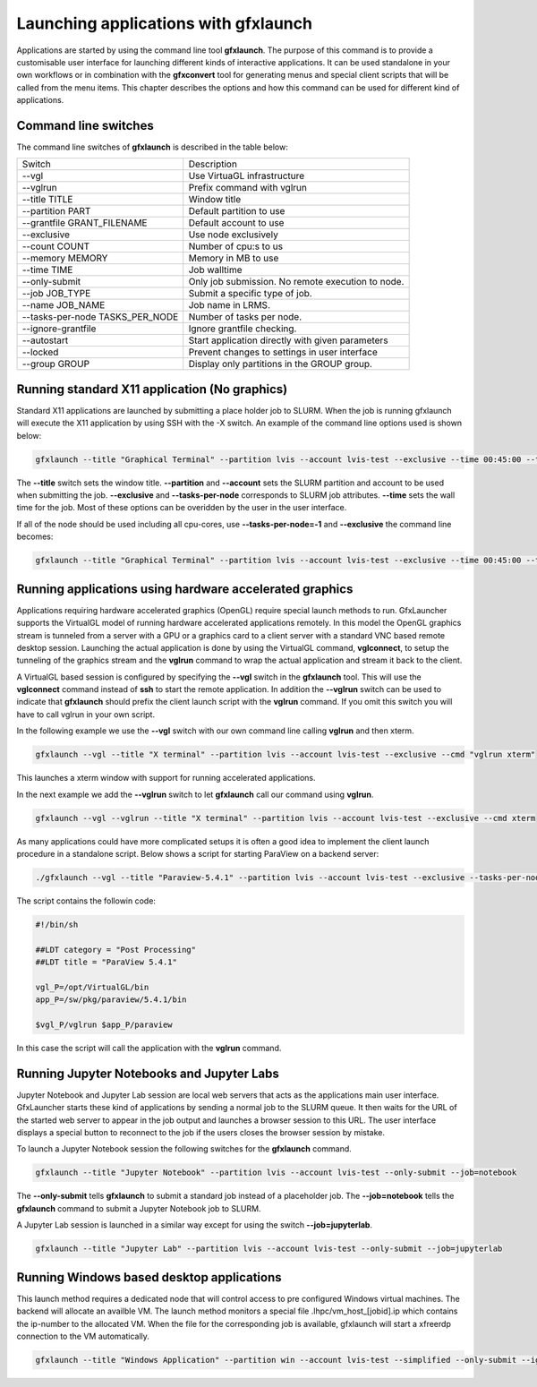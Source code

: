 Launching applications with gfxlaunch
=====================================

Applications are started by using the command line tool **gfxlaunch**. The purpose of this command is to provide a customisable user interface for launching different kinds of interactive applications. It can be used standalone in your own workflows or in combination with the **gfxconvert** tool for generating menus and special client scripts that will be called from the menu items. This chapter describes the options and how this command can be used for different kind of applications.

Command line switches
---------------------

The command line switches of **gfxlaunch** is described in the table below:

+---------------------------------+---------------------------------------------------+
| Switch                          | Description                                       |
+---------------------------------+---------------------------------------------------+
| --vgl                           | Use VirtuaGL infrastructure                       |
+---------------------------------+---------------------------------------------------+
| --vglrun                        | Prefix command with vglrun                        |
+---------------------------------+---------------------------------------------------+
| --title TITLE                   | Window title                                      |
+---------------------------------+---------------------------------------------------+
| --partition PART                | Default partition to use                          |
+---------------------------------+---------------------------------------------------+
| --grantfile GRANT_FILENAME      | Default account to use                            |
+---------------------------------+---------------------------------------------------+
| --exclusive                     | Use node exclusively                              |
+---------------------------------+---------------------------------------------------+
| --count COUNT                   | Number of cpu:s to us                             |
+---------------------------------+---------------------------------------------------+
| --memory MEMORY                 | Memory in MB to use                               |
+---------------------------------+---------------------------------------------------+
| --time TIME                     | Job walltime                                      |
+---------------------------------+---------------------------------------------------+
| --only-submit                   | Only job submission. No remote execution to node. |
+---------------------------------+---------------------------------------------------+
| --job JOB_TYPE                  | Submit a specific type of job.                    |
+---------------------------------+---------------------------------------------------+
| --name JOB_NAME                 | Job name in LRMS.                                 |
+---------------------------------+---------------------------------------------------+
| --tasks-per-node TASKS_PER_NODE | Number of tasks per node.                         |
+---------------------------------+---------------------------------------------------+
| --ignore-grantfile              | Ignore grantfile checking.                        |
+---------------------------------+---------------------------------------------------+
| --autostart                     | Start application directly with given parameters  |
+---------------------------------+---------------------------------------------------+
| --locked                        | Prevent changes to settings in user interface     |
+---------------------------------+---------------------------------------------------+
| --group GROUP                   | Display only partitions in the GROUP group.       |
+---------------------------------+---------------------------------------------------+

Running standard X11 application (No graphics)
----------------------------------------------

Standard X11 applications are launched by submitting a place holder job to SLURM. When the job is running gfxlaunch will execute the X11 application by using SSH with the -X switch. An example of the command line options used is shown below:

.. code-block:: bash

    gfxlaunch --title "Graphical Terminal" --partition lvis --account lvis-test --exclusive --time 00:45:00 --tasks-per-node=1 --cmd xterm

The **--title** switch sets the window title. **--partition** and **--account** sets the SLURM partition and account to be used when submitting the job. **--exclusive** and **--tasks-per-node** corresponds to SLURM job attributes. **--time** sets the wall time for the job.  Most of these options can be overidden by the user in the user interface.

If all of the node should be used including all cpu-cores, use **--tasks-per-node=-1** and **--exclusive** the command line becomes:

.. code-block:: bash

    gfxlaunch --title "Graphical Terminal" --partition lvis --account lvis-test --exclusive --time 00:45:00 --tasks-per-node=-1 --cmd xterm

Running applications using hardware accelerated graphics
--------------------------------------------------------

Applications requiring hardware accelerated graphics (OpenGL) require special launch methods to run. GfxLauncher supports the VirtualGL model of running hardware accelerated applications remotely. In this model the OpenGL graphics stream is tunneled from a server with a GPU or a graphics card to a client server with a standard VNC based remote desktop session. Launching the actual application is done by using the VirtualGL command, **vglconnect**, to setup the tunneling of the  graphics stream and the **vglrun** command to wrap the actual application and stream it back to the client. 

A VirtualGL based session is configured by specifying the **--vgl** switch in the **gfxlaunch** tool. This will use the **vglconnect** command instead of **ssh** to start the remote application. In addition the **--vglrun** switch can be used to indicate that **gfxlaunch** should prefix the client launch script with the **vglrun** command. If you omit this switch you will have to call vglrun in your own script.

In the following example we use the **--vgl** switch with our own command line calling **vglrun** and then xterm.

.. code-block:: bash

    gfxlaunch --vgl --title "X terminal" --partition lvis --account lvis-test --exclusive --cmd "vglrun xterm"

This launches a xterm window with support for running accelerated applications. 

In the next example we add the **--vglrun** switch to let **gfxlaunch** call our command using **vglrun**.

.. code-block:: bash

    gfxlaunch --vgl --vglrun --title "X terminal" --partition lvis --account lvis-test --exclusive --cmd xterm

As many applications could have more complicated setups it is often a good idea to implement the client launch procedure in a standalone script. Below shows a script for starting ParaView on a backend server:

.. code-block:: bash

    ./gfxlaunch --vgl --title "Paraview-5.4.1" --partition lvis --account lvis-test --exclusive --tasks-per-node=-1 --cmd /sw/pkg/rviz/sbin/run/run_paraview-5.4.1_rviz-server.sh

The script contains the followin code:

.. code-block:: bash    
    
    #!/bin/sh

    ##LDT category = "Post Processing"
    ##LDT title = "ParaView 5.4.1"

    vgl_P=/opt/VirtualGL/bin
    app_P=/sw/pkg/paraview/5.4.1/bin

    $vgl_P/vglrun $app_P/paraview

In this case the script will call the application with the **vglrun** command.

Running Jupyter Notebooks and Jupyter Labs
------------------------------------------

Jupyter Notebook and Jupyter Lab session are local web servers that acts as the applications main user interface. GfxLauncher starts these kind of applications by sending a normal job to the SLURM queue. It then waits for the URL of the started web server to appear in the job output and launches a browser session to this URL. The user interface displays a special button to reconnect to the job if the users closes the browser session by mistake.

To launch a Jupyter Notebook session the following switches for the **gfxlaunch** command.

.. code-block:: bash

    gfxlaunch --title "Jupyter Notebook" --partition lvis --account lvis-test --only-submit --job=notebook

The **--only-submit** tells **gfxlaunch** to submit a standard job instead of a placeholder job. The **--job=notebook** tells the **gfxlaunch** command to submit a Jupyter Notebook job to SLURM.

A Jupyter Lab session is launched in a similar way except for using the switch **--job=jupyterlab**.

.. code-block:: bash

    gfxlaunch --title "Jupyter Lab" --partition lvis --account lvis-test --only-submit --job=jupyterlab

Running Windows based desktop applications
------------------------------------------

This launch method requires a dedicated node that will control access to pre configured Windows virtual machines. The backend will allocate an availble VM. The launch method monitors a special file .lhpc/vm_host_[jobid].ip which contains the ip-number to the allocated VM. When the file for the corresponding job is available, gfxlaunch will start a xfreerdp connection to the VM automatically.

.. code-block:: bash

    gfxlaunch --title "Windows Application" --partition win --account lvis-test --simplified --only-submit --ignore-grantfile --job=vm



